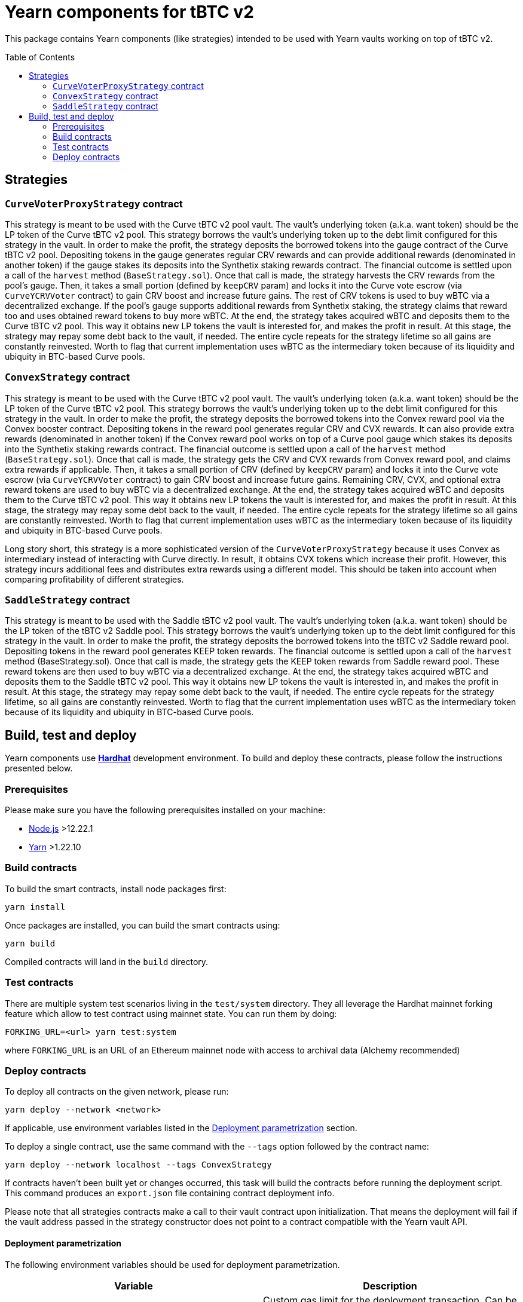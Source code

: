 :toc: macro

= Yearn components for tBTC v2

This package contains Yearn components (like strategies) intended to be used
with Yearn vaults working on top of tBTC v2.

toc::[]

== Strategies

=== `CurveVoterProxyStrategy` contract

This strategy is meant to be used with the Curve tBTC v2 pool vault.
The vault's underlying token (a.k.a. want token) should be the LP
token of the Curve tBTC v2 pool. This strategy borrows the vault's
underlying token up to the debt limit configured for this strategy
in the vault. In order to make the profit, the strategy deposits
the borrowed tokens into the gauge contract of the Curve tBTC v2 pool.
Depositing tokens in the gauge generates regular CRV rewards and
can provide additional rewards (denominated in another token)
if the gauge stakes its deposits into the Synthetix staking
rewards contract. The financial outcome is settled upon a call
of the `harvest` method (`BaseStrategy.sol`). Once that call is made,
the strategy harvests the CRV rewards from the pool's gauge. Then,
it takes a small portion (defined by `keepCRV` param) and locks it
into the Curve vote escrow (via `CurveYCRVVoter` contract) to gain CRV
boost and increase future gains. The rest of CRV tokens is used to
buy wBTC via a decentralized exchange. If the pool's gauge supports
additional rewards from Synthetix staking, the strategy claims
that reward too and uses obtained reward tokens to buy more wBTC.
At the end, the strategy takes acquired wBTC and deposits them
to the Curve tBTC v2 pool. This way it obtains new LP tokens
the vault is interested for, and makes the profit in result.
At this stage, the strategy may repay some debt back to the vault,
if needed. The entire cycle repeats for the strategy lifetime so
all gains are constantly reinvested. Worth to flag that current
implementation uses wBTC as the intermediary token because
of its liquidity and ubiquity in BTC-based Curve pools.

=== `ConvexStrategy` contract

This strategy is meant to be used with the Curve tBTC v2 pool vault.
The vault's underlying token (a.k.a. want token) should be the LP
token of the Curve tBTC v2 pool. This strategy borrows the vault's
underlying token up to the debt limit configured for this strategy
in the vault. In order to make the profit, the strategy deposits
the borrowed tokens into the Convex reward pool via the Convex
booster contract. Depositing tokens in the reward pool generates
regular CRV and CVX rewards. It can also provide extra rewards
(denominated in another token) if the Convex reward pool works on
top of a Curve pool gauge which stakes its deposits into the
Synthetix staking rewards contract. The financial outcome is settled
upon a call of the `harvest` method (`BaseStrategy.sol`). Once that
call is made, the strategy gets the CRV and CVX rewards from Convex
reward pool, and claims extra rewards if applicable. Then, it takes
a small portion of CRV (defined by `keepCRV` param) and locks it
into the Curve vote escrow (via `CurveYCRVVoter` contract) to gain
CRV boost and increase future gains. Remaining CRV, CVX, and
optional extra reward tokens are used to buy wBTC via a
decentralized exchange. At the end, the strategy takes acquired wBTC
and deposits them to the Curve tBTC v2 pool. This way it obtains new
LP tokens the vault is interested for, and makes the profit in
result. At this stage, the strategy may repay some debt back to the
vault, if needed. The entire cycle repeats for the strategy lifetime
so all gains are constantly reinvested. Worth to flag that current
implementation uses wBTC as the intermediary token because
of its liquidity and ubiquity in BTC-based Curve pools.

Long story short, this strategy is a more sophisticated version of the
`CurveVoterProxyStrategy` because it uses Convex as intermediary instead
of interacting with Curve directly. In result, it obtains CVX tokens which
increase their profit. However, this strategy incurs additional fees and
distributes extra rewards using a different model. This should be taken
into account when comparing profitability of different strategies.

=== `SaddleStrategy` contract

This strategy is meant to be used with the Saddle tBTC v2 pool vault.
The vault's underlying token (a.k.a. want token) should be the LP
token of the tBTC v2 Saddle pool. This strategy borrows the vault's
underlying token up to the debt limit configured for this strategy
in the vault. In order to make the profit, the strategy deposits
the borrowed tokens into the tBTC v2 Saddle reward pool. Depositing
tokens in the reward pool generates KEEP token rewards.
The financial outcome is settled upon a call of the `harvest` method
(BaseStrategy.sol). Once that call is made, the strategy gets the
KEEP token rewards from Saddle reward pool. These reward tokens are
then used to buy wBTC via a decentralized exchange. At the end, the
strategy takes acquired wBTC and deposits them to the Saddle tBTC v2
pool. This way it obtains new LP tokens the vault is interested in,
and makes the profit in result. At this stage, the strategy may
repay some debt back to the vault, if needed. The entire cycle
repeats for the strategy lifetime, so all gains are constantly
reinvested. Worth to flag that the current implementation uses wBTC
as the intermediary token because of its liquidity and ubiquity in
BTC-based Curve pools.

== Build, test and deploy

Yearn components use https://hardhat.org/[*Hardhat*] development environment.
To build and deploy these contracts, please follow the instructions presented
below.

=== Prerequisites

Please make sure you have the following prerequisites installed on your machine:

- https://nodejs.org[Node.js] >12.22.1
- https://yarnpkg.com[Yarn] >1.22.10

=== Build contracts

To build the smart contracts, install node packages first:
```
yarn install
```
Once packages are installed, you can build the smart contracts using:
```
yarn build
```
Compiled contracts will land in the `build` directory.

=== Test contracts

There are multiple system test scenarios living in the `test/system` directory.
They all leverage the Hardhat mainnet forking feature which allow to test
contract using mainnet state.
You can run them by doing:
```
FORKING_URL=<url> yarn test:system
```
where `FORKING_URL` is an URL of an Ethereum mainnet node with access to
archival data (Alchemy recommended)

=== Deploy contracts

To deploy all contracts on the given network, please run:
```
yarn deploy --network <network>
```
If applicable, use environment variables listed in the
<<deployment-parametrization>> section.

To deploy a single contract, use the same command with the `--tags` option
followed by the contract name:
```
yarn deploy --network localhost --tags ConvexStrategy
```

If contracts haven't been built yet or changes occurred, this task will build
the contracts before running the deployment script. This command produces
an `export.json` file containing contract deployment info.

Please note that all strategies contracts make a call to their vault contract
upon initialization. That means the deployment will fail if the vault address
passed in the strategy constructor does not point to a contract compatible
with the Yearn vault API.

[[deployment-parametrization]]
==== Deployment parametrization

The following environment variables should be used for deployment parametrization.

|===
|Variable|Description

| `GAS_LIMIT`
| Custom gas limit for the deployment transaction. Can be useful in case when
  the environment cannot estimate the gas limit itself.
|===